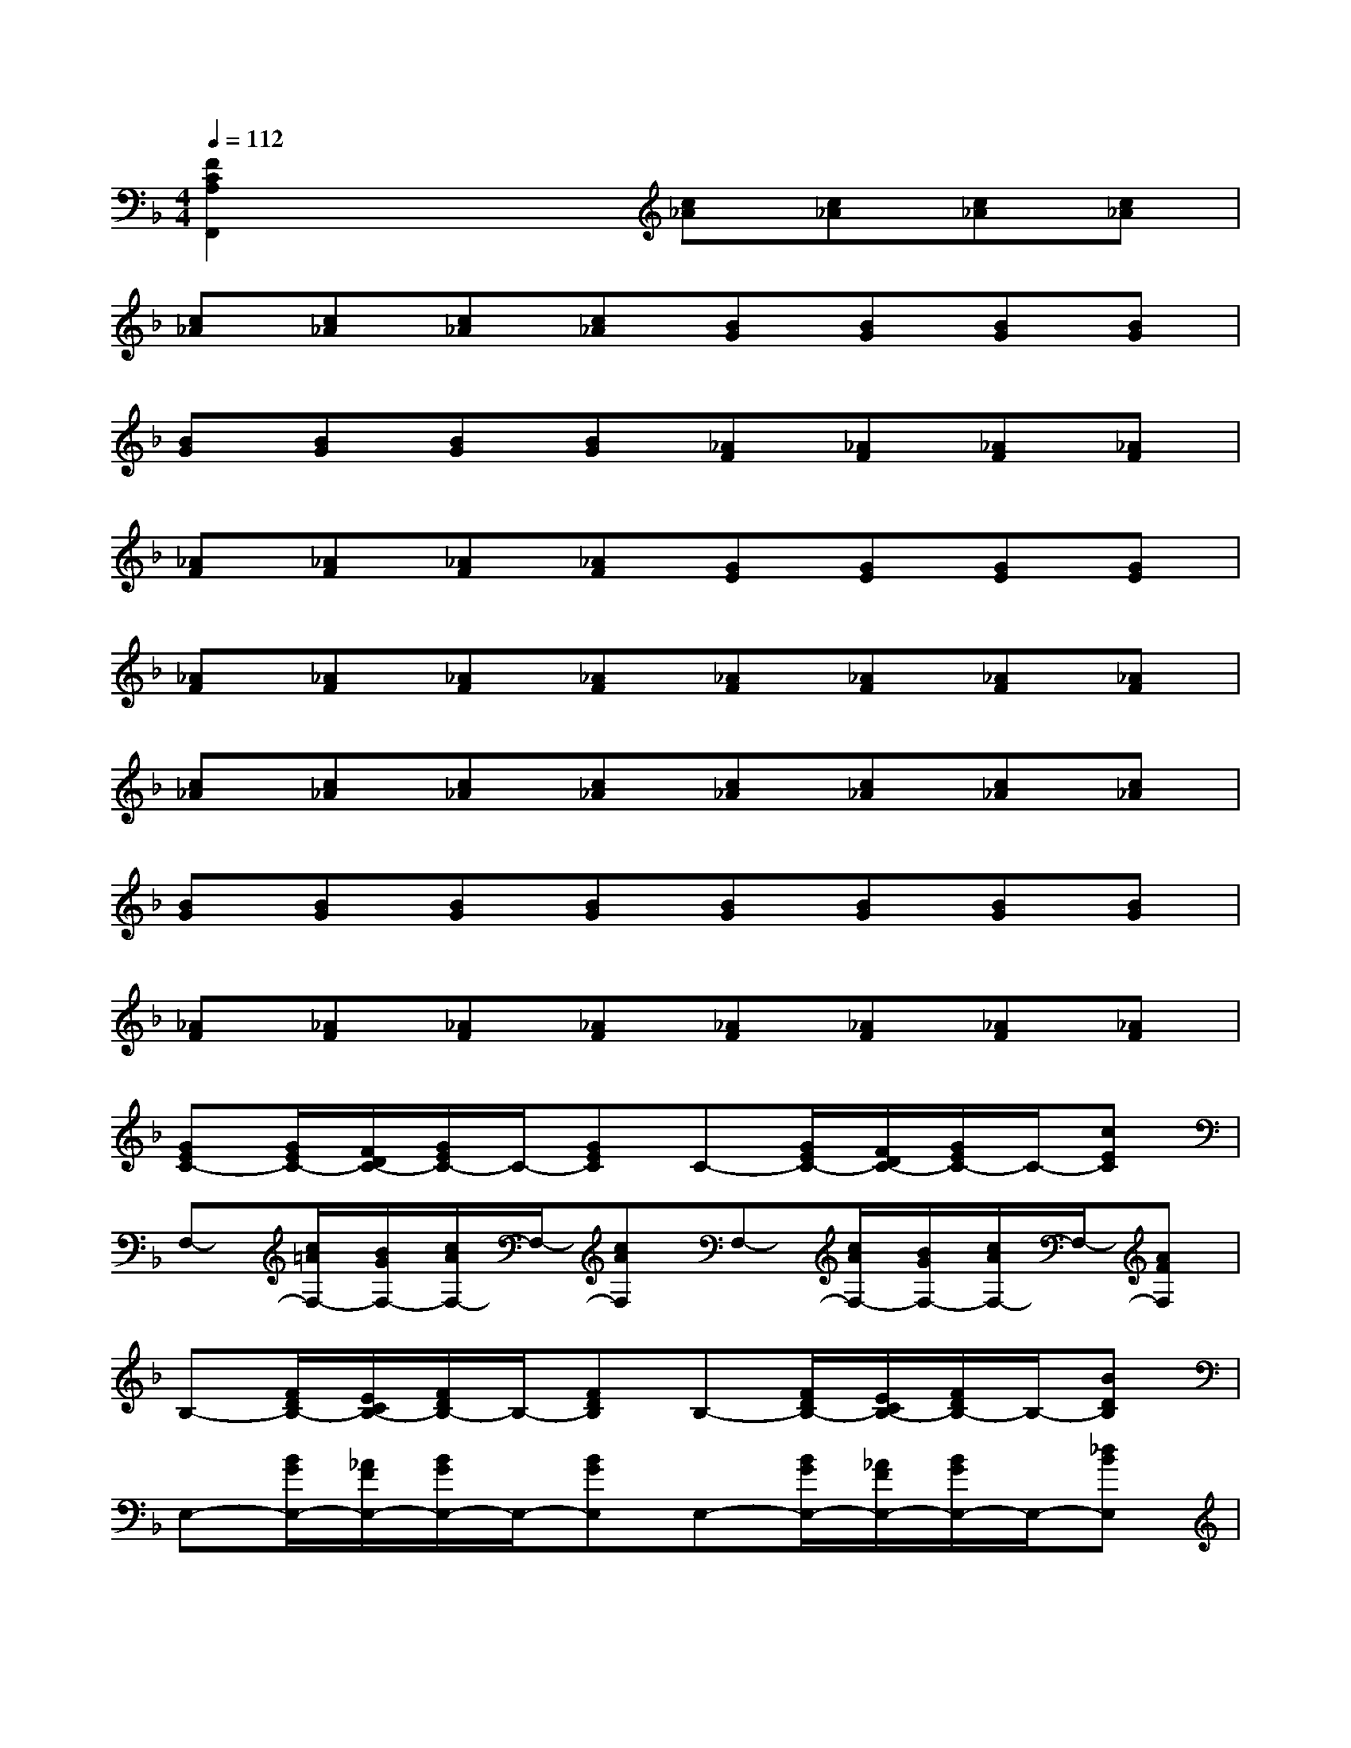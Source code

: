 X:1
T:
M:4/4
L:1/8
Q:1/4=112
K:F%1flats
V:1
[F2C2A,2F,,2]x2[c_A][c_A][c_A][c_A]|
[c_A][c_A][c_A][c_A][BG][BG][BG][BG]|
[BG][BG][BG][BG][_AF][_AF][_AF][_AF]|
[_AF][_AF][_AF][_AF][GE][GE][GE][GE]|
[_AF][_AF][_AF][_AF][_AF][_AF][_AF][_AF]|
[c_A][c_A][c_A][c_A][c_A][c_A][c_A][c_A]|
[BG][BG][BG][BG][BG][BG][BG][BG]|
[_AF][_AF][_AF][_AF][_AF][_AF][_AF][_AF]|
[GEC-][G/2E/2C/2-][F/2D/2C/2-][G/2E/2C/2-]C/2-[GEC]C-[G/2E/2C/2-][F/2D/2C/2-][G/2E/2C/2-]C/2-[cEC]|
F,-[c/2=A/2F,/2-][B/2G/2F,/2-][c/2A/2F,/2-]F,/2-[cAF,]F,-[c/2A/2F,/2-][B/2G/2F,/2-][c/2A/2F,/2-]F,/2-[AFF,]|
B,-[F/2D/2B,/2-][E/2C/2B,/2-][F/2D/2B,/2-]B,/2-[FDB,]B,-[F/2D/2B,/2-][E/2C/2B,/2-][F/2D/2B,/2-]B,/2-[BDB,]|
E,-[B/2G/2E,/2-][_A/2F/2E,/2-][B/2G/2E,/2-]E,/2-[BGE,]E,-[B/2G/2E,/2-][_A/2F/2E,/2-][B/2G/2E,/2-]E,/2-[_dBE,]|
F,-[_A/2F/2F,/2-][G/2E/2F,/2-][_A/2F/2F,/2-]F,/2-[_AFF,]F-[_a/2f/2F/2-][g/2e/2F/2-][_a/2f/2F/2-]F/2-[_afF]|
C-[g/2e/2C/2-][f/2=d/2C/2-][g/2e/2C/2-]C/2-[geC]F,-[_A/2F/2F,/2-][G/2E/2F,/2-][_A/2F/2F,/2-]F,/2-[_AFF,]|
C,-[G/2E/2C,/2-][F/2D/2C,/2-][G/2E/2C,/2-]C,/2-[GEC,]F-[_a/2f/2F/2-][g/2e/2F/2-][_a/2f/2F/2-]F/2-[_afF]|
C-[g/2e/2C/2-][f/2d/2C/2-][g/2e/2C/2-]C/2-[geC]F,-[_A/2F/2F,/2-][G/2E/2F,/2-][_A/2F/2F,/2-]F,/2-[_AFF,]